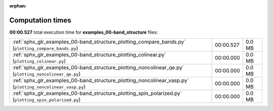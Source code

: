 
:orphan:

.. _sphx_glr_examples_00-band_structure_sg_execution_times:

Computation times
=================
**00:00.527** total execution time for **examples_00-band_structure** files:

+------------------------------------------------------------------------------------------------------------+-----------+--------+
| :ref:`sphx_glr_examples_00-band_structure_plotting_compare_bands.py` (``plotting_compare_bands.py``)       | 00:00.527 | 0.0 MB |
+------------------------------------------------------------------------------------------------------------+-----------+--------+
| :ref:`sphx_glr_examples_00-band_structure_plotting_colinear.py` (``plotting_colinear.py``)                 | 00:00.000 | 0.0 MB |
+------------------------------------------------------------------------------------------------------------+-----------+--------+
| :ref:`sphx_glr_examples_00-band_structure_plotting_noncolinear_qe.py` (``plotting_noncolinear_qe.py``)     | 00:00.000 | 0.0 MB |
+------------------------------------------------------------------------------------------------------------+-----------+--------+
| :ref:`sphx_glr_examples_00-band_structure_plotting_noncolinear_vasp.py` (``plotting_noncolinear_vasp.py``) | 00:00.000 | 0.0 MB |
+------------------------------------------------------------------------------------------------------------+-----------+--------+
| :ref:`sphx_glr_examples_00-band_structure_plotting_spin_polarized.py` (``plotting_spin_polarized.py``)     | 00:00.000 | 0.0 MB |
+------------------------------------------------------------------------------------------------------------+-----------+--------+
